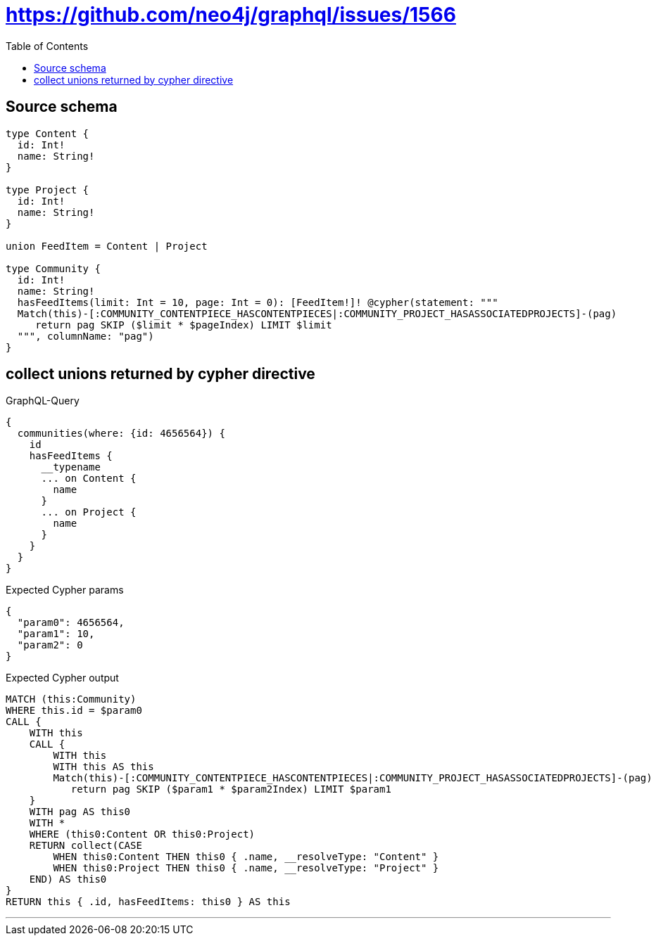 :toc:

= https://github.com/neo4j/graphql/issues/1566

== Source schema

[source,graphql,schema=true]
----
type Content {
  id: Int!
  name: String!
}

type Project {
  id: Int!
  name: String!
}

union FeedItem = Content | Project

type Community {
  id: Int!
  name: String!
  hasFeedItems(limit: Int = 10, page: Int = 0): [FeedItem!]! @cypher(statement: """
  Match(this)-[:COMMUNITY_CONTENTPIECE_HASCONTENTPIECES|:COMMUNITY_PROJECT_HASASSOCIATEDPROJECTS]-(pag)
     return pag SKIP ($limit * $pageIndex) LIMIT $limit
  """, columnName: "pag")
}
----

== collect unions returned by cypher directive

.GraphQL-Query
[source,graphql]
----
{
  communities(where: {id: 4656564}) {
    id
    hasFeedItems {
      __typename
      ... on Content {
        name
      }
      ... on Project {
        name
      }
    }
  }
}
----

.Expected Cypher params
[source,json]
----
{
  "param0": 4656564,
  "param1": 10,
  "param2": 0
}
----

.Expected Cypher output
[source,cypher]
----
MATCH (this:Community)
WHERE this.id = $param0
CALL {
    WITH this
    CALL {
        WITH this
        WITH this AS this
        Match(this)-[:COMMUNITY_CONTENTPIECE_HASCONTENTPIECES|:COMMUNITY_PROJECT_HASASSOCIATEDPROJECTS]-(pag)
           return pag SKIP ($param1 * $param2Index) LIMIT $param1
    }
    WITH pag AS this0
    WITH *
    WHERE (this0:Content OR this0:Project)
    RETURN collect(CASE
        WHEN this0:Content THEN this0 { .name, __resolveType: "Content" }
        WHEN this0:Project THEN this0 { .name, __resolveType: "Project" }
    END) AS this0
}
RETURN this { .id, hasFeedItems: this0 } AS this
----

'''

